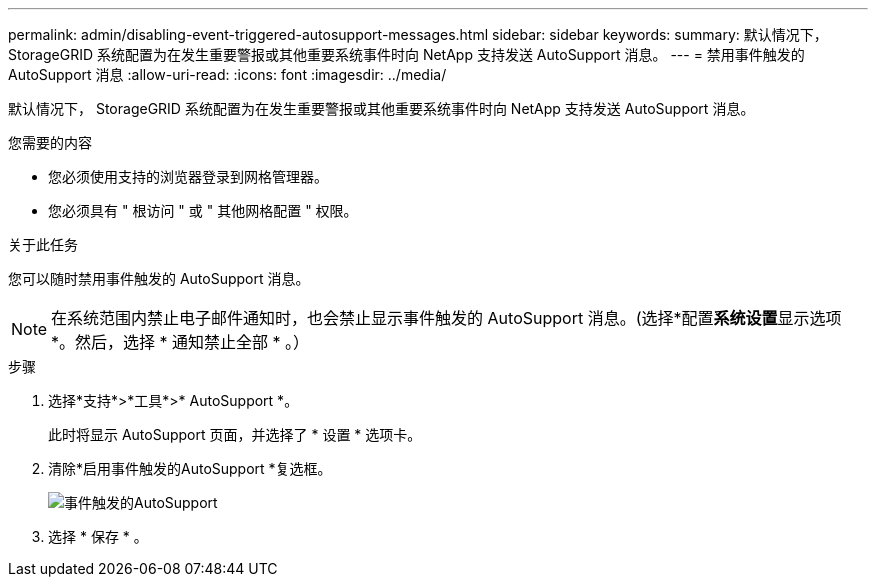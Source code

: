 ---
permalink: admin/disabling-event-triggered-autosupport-messages.html 
sidebar: sidebar 
keywords:  
summary: 默认情况下， StorageGRID 系统配置为在发生重要警报或其他重要系统事件时向 NetApp 支持发送 AutoSupport 消息。 
---
= 禁用事件触发的AutoSupport 消息
:allow-uri-read: 
:icons: font
:imagesdir: ../media/


[role="lead"]
默认情况下， StorageGRID 系统配置为在发生重要警报或其他重要系统事件时向 NetApp 支持发送 AutoSupport 消息。

.您需要的内容
* 您必须使用支持的浏览器登录到网格管理器。
* 您必须具有 " 根访问 " 或 " 其他网格配置 " 权限。


.关于此任务
您可以随时禁用事件触发的 AutoSupport 消息。


NOTE: 在系统范围内禁止电子邮件通知时，也会禁止显示事件触发的 AutoSupport 消息。(选择*配置**系统设置**显示选项*。然后，选择 * 通知禁止全部 * 。）

.步骤
. 选择*支持*>*工具*>* AutoSupport *。
+
此时将显示 AutoSupport 页面，并选择了 * 设置 * 选项卡。

. 清除*启用事件触发的AutoSupport *复选框。
+
image::../media/autosupport_event_triggered_disabled.png[事件触发的AutoSupport]

. 选择 * 保存 * 。

